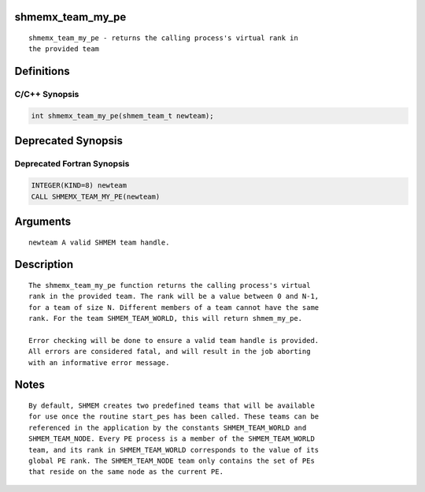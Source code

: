 shmemx_team_my_pe
=================

::

   shmemx_team_my_pe - returns the calling process's virtual rank in
   the provided team

Definitions
===========

C/C++ Synopsis
--------------

.. code:: bash

   int shmemx_team_my_pe(shmem_team_t newteam);

Deprecated Synopsis
===================

Deprecated Fortran Synopsis
---------------------------

.. code:: bash

   INTEGER(KIND=8) newteam
   CALL SHMEMX_TEAM_MY_PE(newteam)

Arguments
=========

::

   newteam A valid SHMEM team handle.

Description
===========

::

    The shmemx_team_my_pe function returns the calling process's virtual
    rank in the provided team. The rank will be a value between 0 and N-1,
    for a team of size N. Different members of a team cannot have the same
    rank. For the team SHMEM_TEAM_WORLD, this will return shmem_my_pe.

    Error checking will be done to ensure a valid team handle is provided.
    All errors are considered fatal, and will result in the job aborting
    with an informative error message.

Notes
=====

::

    By default, SHMEM creates two predefined teams that will be available
    for use once the routine start_pes has been called. These teams can be
    referenced in the application by the constants SHMEM_TEAM_WORLD and
    SHMEM_TEAM_NODE. Every PE process is a member of the SHMEM_TEAM_WORLD
    team, and its rank in SHMEM_TEAM_WORLD corresponds to the value of its
    global PE rank. The SHMEM_TEAM_NODE team only contains the set of PEs
    that reside on the same node as the current PE.
